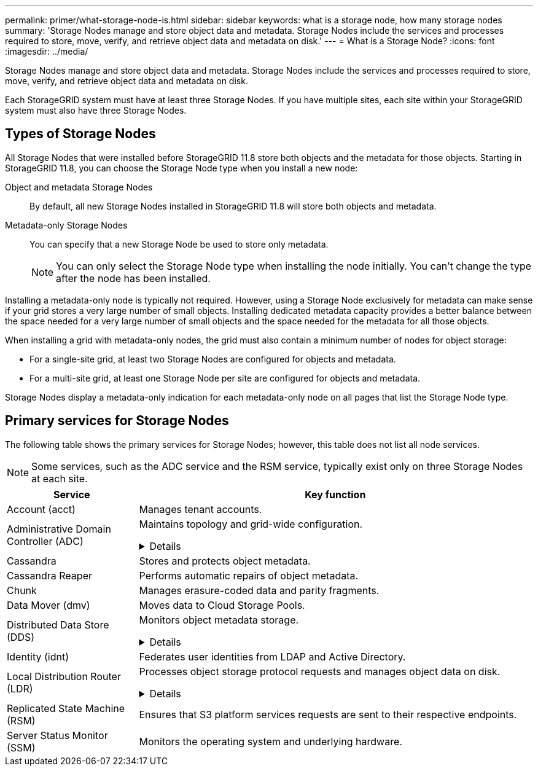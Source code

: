---
permalink: primer/what-storage-node-is.html
sidebar: sidebar
keywords: what is a storage node, how many storage nodes
summary: 'Storage Nodes manage and store object data and metadata. Storage Nodes include the services and processes required to store, move, verify, and retrieve object data and metadata on disk.'
---
= What is a Storage Node?
:icons: font
:imagesdir: ../media/

[.lead]
Storage Nodes manage and store object data and metadata. Storage Nodes include the services and processes required to store, move, verify, and retrieve object data and metadata on disk.

Each StorageGRID system must have at least three Storage Nodes. If you have multiple sites, each site within your StorageGRID system must also have three Storage Nodes.



== Types of Storage Nodes
All Storage Nodes that were installed before StorageGRID 11.8 store both objects and the metadata for those objects. Starting in StorageGRID 11.8, you can choose the Storage Node type when you install a new node:

Object and metadata Storage Nodes::
By default, all new Storage Nodes installed in StorageGRID 11.8 will store both objects and metadata.

Metadata-only Storage Nodes::
You can specify that a new Storage Node be used to store only metadata.
+
NOTE: You can only select the Storage Node type when installing the node initially. You can't change the type after the node has been installed.

Installing a metadata-only node is typically not required. However, using a Storage Node exclusively for metadata can make sense if your grid stores a very large number of small objects. Installing dedicated metadata capacity provides a better balance between the space needed for a very large number of small objects and the space needed for the metadata for all those objects.

When installing a grid with metadata-only nodes, the grid must also contain a minimum number of nodes for object storage:

* For a single-site grid, at least two Storage Nodes are configured for objects and metadata. 
* For a multi-site grid, at least one Storage Node per site are configured for objects and metadata.

Storage Nodes display a metadata-only indication for each metadata-only node on all pages that list the Storage Node type. 

== Primary services for Storage Nodes

The following table shows the primary services for Storage Nodes; however, this table does not list all node services.

NOTE: Some services, such as the ADC service and the RSM service, typically exist only on three Storage Nodes at each site.

[cols="1a,3a" options="header"]
|===
| Service| Key function

| Account (acct)
| Manages tenant accounts.

| Administrative Domain Controller (ADC)
| Maintains topology and grid-wide configuration. 

// Start snippet: collapsible block
.Details
[%collapsible]
====

The Administrative Domain Controller (ADC) service authenticates grid nodes and their connections with each other. The ADC service is hosted on each of the first three Storage Nodes at a site.

The ADC service maintains topology information including the location and availability of services. When a grid node requires information from another grid node or an action to be performed by another grid node, it contacts an ADC service to find the best grid node to process its request. In addition, the ADC service retains a copy of the StorageGRID deployment's configuration bundles, allowing any grid node to retrieve current configuration information. 

To facilitate distributed and islanded operations, each ADC service synchronizes certificates, configuration bundles, and information about services and topology with the other ADC services in the StorageGRID system.

In general, all grid nodes maintain a connection to at least one ADC service. This ensures that grid nodes are always accessing the latest information. When grid nodes connect, they cache other grid nodes' certificates, enabling systems to continue functioning with known grid nodes even when an ADC service is unavailable. New grid nodes can only establish connections by using an ADC service.

The connection of each grid node lets the ADC service gather topology information. This grid node information includes the CPU load, available disk space (if it has storage), supported services, and the grid node's site ID. Other services ask the ADC service for topology information through topology queries. The ADC service responds to each query with the latest information received from the StorageGRID system.

====


| Cassandra
| Stores and protects object metadata.

| Cassandra Reaper
| Performs automatic repairs of object metadata.

| Chunk
| Manages erasure-coded data and parity fragments.

| Data Mover (dmv)
| Moves data to Cloud Storage Pools.

| Distributed Data Store (DDS)
| Monitors object metadata storage. 

// Start snippet: collapsible block
.Details
[%collapsible]
====

Each Storage Node includes the Distributed Data Store (DDS) service. This service interfaces with the Cassandra database to perform background tasks on the object metadata stored in the StorageGRID system.

The DDS service tracks the total number of objects ingested into the StorageGRID system as well as the total number of objects ingested through each of the system's supported interfaces (S3 or Swift). 

====

| Identity (idnt)
| Federates user identities from LDAP and Active Directory.

| Local Distribution Router (LDR)
| Processes object storage protocol requests and manages object data on disk. 

.Details
[%collapsible]
====

Each Storage Node includes the Local Distribution Router (LDR) service. This service handles content transport functions, including data storage, routing, and request handling. The LDR service does most of the StorageGRID system's hard work by handling data transfer loads and data traffic functions.

The LDR service handles the following tasks:

* Queries
* Information lifecycle management (ILM) activity
* Object deletion
* Object data storage
* Object data transfers from another LDR service (Storage Node)
* Data storage management
* Protocol interfaces (S3 and Swift)

The LDR service also maps each S3 and Swift object to its unique UUID.

Object stores::

The underlying data storage of an LDR service is divided into a fixed number of object stores (also known as storage volumes). Each object store is a separate mount point.
+
The object stores in a Storage Node are identified by a hexadecimal number from 0000 to 002F, which is known as the volume ID. Space is reserved in the first object store (volume 0) for object metadata in a Cassandra database; any remaining space on that volume is used for object data. All other object stores are used exclusively for object data, which includes replicated copies and erasure-coded fragments.
+
To ensure even space usage for replicated copies, object data for a given object is stored to one object store based on available storage space. When an object store fills to capacity, the remaining object stores continue to store objects until there is no more room on the Storage Node.

Metadata protection::

StorageGRID stores object metadata in a Cassandra database, which interfaces with the LDR service.
+
To ensure redundancy and thus protection against loss, three copies of object metadata are maintained at each site. This replication is non-configurable and performed automatically. For details, see link:../admin/managing-object-metadata-storage.html[Manage object metadata storage].

====


| Replicated State Machine (RSM)
| Ensures that S3 platform services requests are sent to their respective endpoints.

| Server Status Monitor (SSM)
| Monitors the operating system and underlying hardware.
|===









